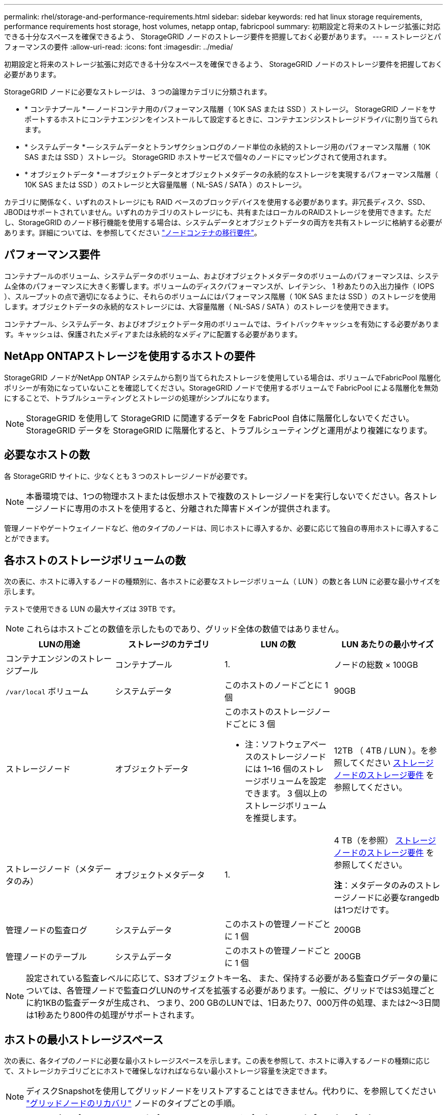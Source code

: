 ---
permalink: rhel/storage-and-performance-requirements.html 
sidebar: sidebar 
keywords: red hat linux storage requirements, performance requirements host storage, host volumes, netapp ontap, fabricpool 
summary: 初期設定と将来のストレージ拡張に対応できる十分なスペースを確保できるよう、 StorageGRID ノードのストレージ要件を把握しておく必要があります。 
---
= ストレージとパフォーマンスの要件
:allow-uri-read: 
:icons: font
:imagesdir: ../media/


[role="lead"]
初期設定と将来のストレージ拡張に対応できる十分なスペースを確保できるよう、 StorageGRID ノードのストレージ要件を把握しておく必要があります。

StorageGRID ノードに必要なストレージは、 3 つの論理カテゴリに分類されます。

* * コンテナプール * -- ノードコンテナ用のパフォーマンス階層（ 10K SAS または SSD ）ストレージ。 StorageGRID ノードをサポートするホストにコンテナエンジンをインストールして設定するときに、コンテナエンジンストレージドライバに割り当てられます。
* * システムデータ * -- システムデータとトランザクションログのノード単位の永続的ストレージ用のパフォーマンス階層（ 10K SAS または SSD ）ストレージ。 StorageGRID ホストサービスで個々のノードにマッピングされて使用されます。
* * オブジェクトデータ * -- オブジェクトデータとオブジェクトメタデータの永続的なストレージを実現するパフォーマンス階層（ 10K SAS または SSD ）のストレージと大容量階層（ NL-SAS / SATA ）のストレージ。


カテゴリに関係なく、いずれのストレージにも RAID ベースのブロックデバイスを使用する必要があります。非冗長ディスク、SSD、JBODはサポートされていません。いずれのカテゴリのストレージにも、共有またはローカルのRAIDストレージを使用できます。ただし、StorageGRID のノード移行機能を使用する場合は、システムデータとオブジェクトデータの両方を共有ストレージに格納する必要があります。詳細については、を参照してください link:node-container-migration-requirements.html["ノードコンテナの移行要件"]。



== パフォーマンス要件

コンテナプールのボリューム、システムデータのボリューム、およびオブジェクトメタデータのボリュームのパフォーマンスは、システム全体のパフォーマンスに大きく影響します。ボリュームのディスクパフォーマンスが、レイテンシ、 1 秒あたりの入出力操作（ IOPS ）、スループットの点で適切になるように、それらのボリュームにはパフォーマンス階層（ 10K SAS または SSD ）のストレージを使用します。オブジェクトデータの永続的なストレージには、大容量階層（ NL-SAS / SATA ）のストレージを使用できます。

コンテナプール、システムデータ、およびオブジェクトデータ用のボリュームでは、ライトバックキャッシュを有効にする必要があります。キャッシュは、保護されたメディアまたは永続的なメディアに配置する必要があります。



== NetApp ONTAPストレージを使用するホストの要件

StorageGRID ノードがNetApp ONTAP システムから割り当てられたストレージを使用している場合は、ボリュームでFabricPool 階層化ポリシーが有効になっていないことを確認してください。StorageGRID ノードで使用するボリュームで FabricPool による階層化を無効にすることで、トラブルシューティングとストレージの処理がシンプルになります。


NOTE: StorageGRID を使用して StorageGRID に関連するデータを FabricPool 自体に階層化しないでください。StorageGRID データを StorageGRID に階層化すると、トラブルシューティングと運用がより複雑になります。



== 必要なホストの数

各 StorageGRID サイトに、少なくとも 3 つのストレージノードが必要です。


NOTE: 本番環境では、1つの物理ホストまたは仮想ホストで複数のストレージノードを実行しないでください。各ストレージノードに専用のホストを使用すると、分離された障害ドメインが提供されます。

管理ノードやゲートウェイノードなど、他のタイプのノードは、同じホストに導入するか、必要に応じて独自の専用ホストに導入することができます。



== 各ホストのストレージボリュームの数

次の表に、ホストに導入するノードの種類別に、各ホストに必要なストレージボリューム（ LUN ）の数と各 LUN に必要な最小サイズを示します。

テストで使用できる LUN の最大サイズは 39TB です。


NOTE: これらはホストごとの数値を示したものであり、グリッド全体の数値ではありません。

|===
| LUNの用途 | ストレージのカテゴリ | LUN の数 | LUN あたりの最小サイズ 


 a| 
コンテナエンジンのストレージプール
 a| 
コンテナプール
 a| 
1.
 a| 
ノードの総数 × 100GB



 a| 
`/var/local` ボリューム
 a| 
システムデータ
 a| 
このホストのノードごとに 1 個
 a| 
90GB



 a| 
ストレージノード
 a| 
オブジェクトデータ
 a| 
このホストのストレージノードごとに 3 個

* 注：ソフトウェアベースのストレージノードには 1~16 個のストレージボリュームを設定できます。 3 個以上のストレージボリュームを推奨します。
 a| 
12TB （ 4TB / LUN ）。を参照してください <<storage_req_SN,ストレージノードのストレージ要件>> を参照してください。



 a| 
ストレージノード（メタデータのみ）
 a| 
オブジェクトメタデータ
 a| 
1.
 a| 
4 TB（を参照） <<storage_req_SN,ストレージノードのストレージ要件>> を参照してください。

*注*：メタデータのみのストレージノードに必要なrangedbは1つだけです。



 a| 
管理ノードの監査ログ
 a| 
システムデータ
 a| 
このホストの管理ノードごとに 1 個
 a| 
200GB



 a| 
管理ノードのテーブル
 a| 
システムデータ
 a| 
このホストの管理ノードごとに 1 個
 a| 
200GB

|===

NOTE: 設定されている監査レベルに応じて、S3オブジェクトキー名、 また、保持する必要がある監査ログデータの量については、各管理ノードで監査ログLUNのサイズを拡張する必要があります。一般に、グリッドではS3処理ごとに約1KBの監査データが生成され、 つまり、200 GBのLUNでは、1日あたり7、000万件の処理、または2～3日間は1秒あたり800件の処理がサポートされます。



== ホストの最小ストレージスペース

次の表に、各タイプのノードに必要な最小ストレージスペースを示します。この表を参照して、ホストに導入するノードの種類に応じて、ストレージカテゴリごとにホストで確保しなければならない最小ストレージ容量を決定できます。


NOTE: ディスクSnapshotを使用してグリッドノードをリストアすることはできません。代わりに、を参照してください link:../maintain/grid-node-recovery-procedures.html["グリッドノードのリカバリ"] ノードのタイプごとの手順。

|===
| ノードのタイプ | コンテナプール | システムデータ | オブジェクトデータ 


| ストレージノード  a| 
100GB
 a| 
90GB
 a| 
4 、 000GB



 a| 
管理ノード
 a| 
100GB
 a| 
490GB （ 3 個の LUN ）
 a| 
_ 該当なし _



 a| 
ゲートウェイノード
 a| 
100GB
 a| 
90GB
 a| 
_ 該当なし _



 a| 
アーカイブノード
 a| 
100GB
 a| 
90GB
 a| 
_ 該当なし _

|===


== 例：ホストのストレージ要件の計算

同じホストに 3 つのノードを導入することを計画しているとします。ストレージノードが 1 つ、管理ノードが 1 つ、ゲートウェイノードが 1 つです。ホストには少なくとも 9 個のストレージボリュームを用意する必要があります。ノードコンテナ用にパフォーマンス階層のストレージが 300GB 以上、システムデータとトランザクションログ用にパフォーマンス階層のストレージが 670GB 以上、オブジェクトデータ用に容量階層のストレージが 12TB 以上、それぞれ必要になります。

|===
| ノードのタイプ | LUNの用途 | LUN の数 | LUNサイズ 


| ストレージノード  a| 
コンテナエンジンのストレージプール
 a| 
1.
 a| 
300GB （ 100GB/ ノード）



 a| 
ストレージノード
 a| 
`/var/local` ボリューム
 a| 
1.
 a| 
90GB



| ストレージノード  a| 
オブジェクトデータ
 a| 
3.
 a| 
12TB （ 4TB / LUN ）



 a| 
管理ノード
 a| 
`/var/local` ボリューム
 a| 
1.
 a| 
90GB



| 管理ノード  a| 
管理ノードの監査ログ
 a| 
1.
 a| 
200GB



| 管理ノード  a| 
管理ノードのテーブル
 a| 
1.
 a| 
200GB



 a| 
ゲートウェイノード
 a| 
`/var/local` ボリューム
 a| 
1.
 a| 
90GB



 a| 
* 合計 *
 a| 
 a| 
*9*
 a| 
* コンテナプール： * 300GB

* システムデータ： *670GB

* オブジェクトデータ： 12 、 000GB

|===


== ストレージノードのストレージ要件

ソフトウェアベースのストレージノードのストレージボリューム数は 1~16 個までにすることを推奨します。 -3 個以上のストレージボリュームを使用することを推奨します。各ストレージボリュームのサイズは 4TB 以上にします。


NOTE: アプライアンスストレージノードには、最大 48 個のストレージボリュームを設定できます。

図に示すように、 StorageGRID は各ストレージノードのストレージボリューム 0 にオブジェクトメタデータ用のスペースをリザーブします。ストレージボリューム 0 の残りのスペースとストレージノード内のその他のストレージボリュームは、オブジェクトデータ専用に使用されます。

image::../media/metadata_space_storage_node.png[Metadata Space ストレージノード]

冗長性を確保し、オブジェクトメタデータを損失から保護するために、 StorageGRID は各サイトのシステム内のすべてのオブジェクトにメタデータのコピーを 3 つずつ格納します。オブジェクトメタデータの 3 つのコピーが各サイトのすべてのストレージノードに均等に分散されます。

メタデータのみのストレージノードを含むグリッドをインストールする場合は、グリッドにオブジェクトストレージ用のノードの最小数も含まれている必要があります。を参照してください link:../primer/what-storage-node-is.html#types-of-storage-nodes["ストレージノードのタイプ"] メタデータ専用ストレージノードの詳細については、を参照してください。

* 単一サイトのグリッドの場合は、オブジェクトとメタデータ用に少なくとも2つのストレージノードが設定されます。
* マルチサイトグリッドの場合は、サイトごとに少なくとも1つのストレージノードがオブジェクトとメタデータ用に設定されます。


新しいストレージノードのボリューム 0 にスペースを割り当てる場合は、そのノードのすべてのオブジェクトメタデータの一部に対して十分なスペースを確保する必要があります。

* 少なくとも 4TB をボリューム 0 に割り当てる必要があります。
+

NOTE: ストレージノードでストレージボリュームを 1 つしか使用していない場合に、そのボリュームに 4TB 以下を割り当てると、ストレージノードが起動時にストレージ読み取り専用状態になり、オブジェクトメタデータのみが格納される可能性があります。

+

NOTE: ボリューム0への割り当てが500GB未満の場合（非本番環境での使用のみ）は、ストレージボリュームの容量の10%がメタデータ用にリザーブされます。

* 新しいシステム（StorageGRID 11.6以降）をインストールし、各ストレージノードに128GB以上のRAMがある場合は、8TB以上をボリューム0に割り当てます。ボリューム 0 に大きな値を設定すると、各ストレージノードでメタデータに使用できるスペースが増加する可能性があります。
* サイトに複数のストレージノードを設定する場合は、可能であればボリューム 0 にも同じ設定を使用します。サイトにサイズが異なるストレージノードがある場合、ボリューム 0 が最も小さいストレージノードがそのサイトのメタデータ容量を決定します。


詳細については、を参照してください link:../admin/managing-object-metadata-storage.html["オブジェクトメタデータストレージを管理する"]。
